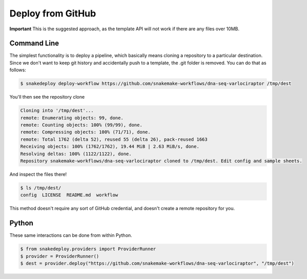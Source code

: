 .. _deploy:

==================
Deploy from GitHub
==================

**Important** This is the suggested approach, as the template API will not work if
there are any files over 10MB.

Command Line
============

The simplest functionality is to deploy a pipeline, which basically means 
cloning a repository to a particular destination. Since we don't want to keep git
history and accidentally push to a template, the .git folder is removed.
You can do that as follows:

.. code-block:: console

    $ snakedeploy deploy-workflow https://github.com/snakemake-workflows/dna-seq-varlociraptor /tmp/dest


You'll then see the repository clone

.. code-block:: console

    Cloning into '/tmp/dest'...
    remote: Enumerating objects: 99, done.
    remote: Counting objects: 100% (99/99), done.
    remote: Compressing objects: 100% (71/71), done.
    remote: Total 1762 (delta 52), reused 55 (delta 26), pack-reused 1663
    Receiving objects: 100% (1762/1762), 19.44 MiB | 2.63 MiB/s, done.
    Resolving deltas: 100% (1122/1122), done.
    Repository snakemake-workflows/dna-seq-varlociraptor cloned to /tmp/dest. Edit config and sample sheets.


And inspect the files there!


.. code-block:: console

    $ ls /tmp/dest/
    config  LICENSE  README.md  workflow


This method doesn't require any sort of GitHub credential, and doesn't create a remote
repository for you.

Python
======

These same interactions can be done from within Python.

.. code-block:: console

    $ from snakedeploy.providers import ProviderRunner
    $ provider = ProviderRunner()
    $ dest = provider.deploy("https://github.com/snakemake-workflows/dna-seq-varlociraptor", "/tmp/dest")

